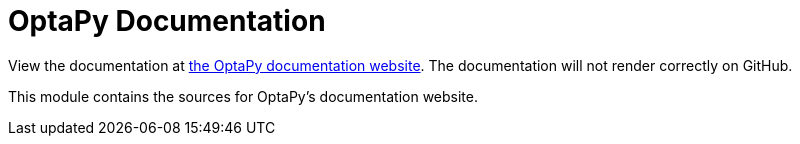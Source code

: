 = OptaPy Documentation

View the documentation at https://www.optapy.org[the OptaPy documentation website].
The documentation will not render correctly on GitHub.

This module contains the sources for OptaPy's documentation website.
